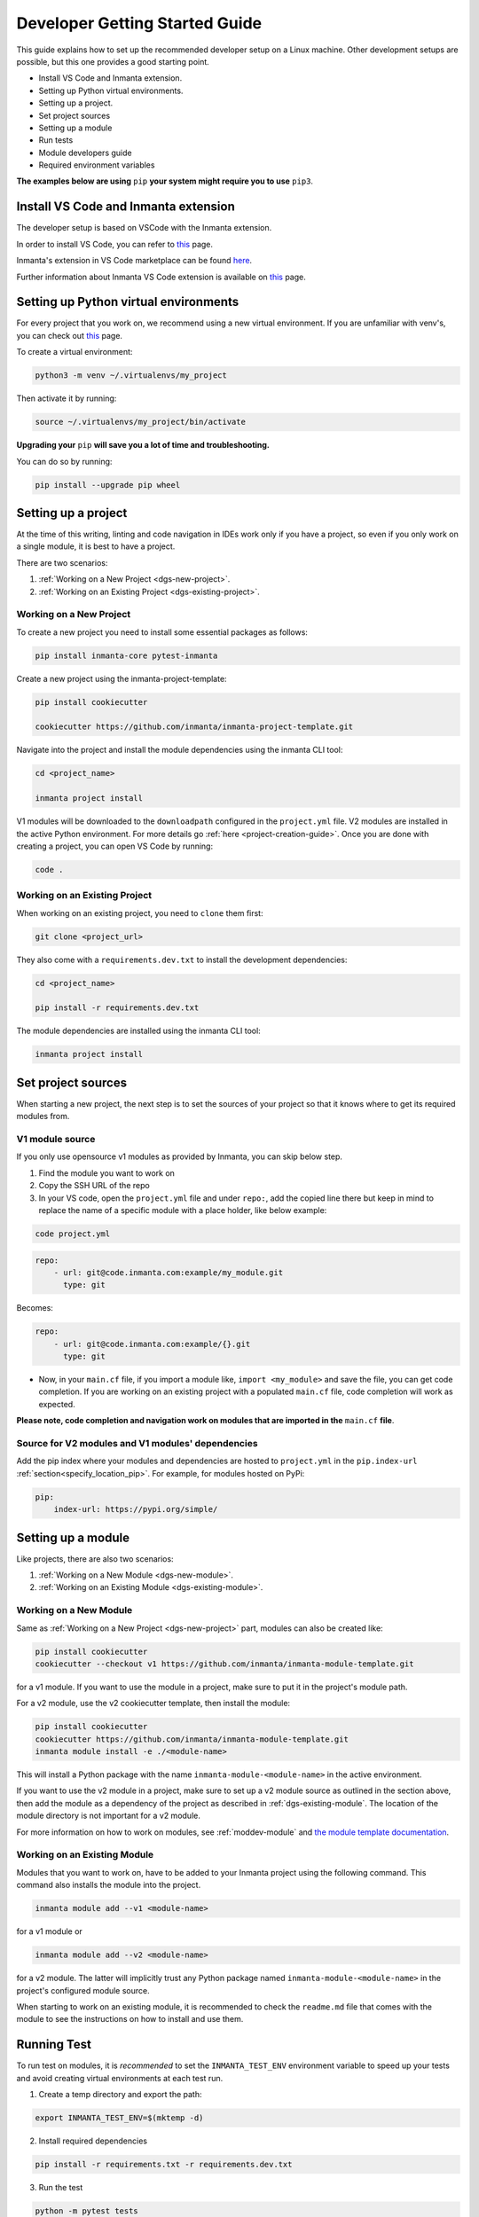 ********************************
Developer Getting Started Guide
********************************

This guide explains how to set up the recommended developer setup on a Linux machine.
Other development setups are possible, but this one provides a good starting point.

* Install VS Code and Inmanta extension.
* Setting up Python virtual environments.
* Setting up a project.
* Set project sources
* Setting up a module
* Run tests
* Module developers guide
* Required environment variables

**The examples below are using** ``pip`` **your system might require you to use** ``pip3``.


Install VS Code and Inmanta extension
#######################################

The developer setup is based on VSCode with the Inmanta extension.

In order to install VS Code, you can refer to `this <https://code.visualstudio.com/learn/get-started/basics>`__ page.

Inmanta's extension in VS Code marketplace can be found `here <https://marketplace.visualstudio.com/items?itemName=inmanta.inmanta>`_.

Further information about Inmanta VS Code extension is available on `this <https://github.com/inmanta/vscode-inmanta>`__ page.


Setting up Python virtual environments
########################################

For every project that you work on, we recommend using a new virtual environment.
If you are unfamiliar with venv's, you can check out `this <https://docs.python.org/3/tutorial/venv.html>`__ page.

To create a virtual environment:

.. code-block:: bash

    python3 -m venv ~/.virtualenvs/my_project

Then activate it by running:

.. code-block:: bash

    source ~/.virtualenvs/my_project/bin/activate

**Upgrading your** ``pip`` **will save you a lot of time and troubleshooting.**

You can do so by running:

.. code-block:: bash

    pip install --upgrade pip wheel


Setting up a project
##################################################################

At the time of this writing, linting and code navigation in IDEs work only if you have a project, so even if you only work on a single module, it is best to have a project.

There are two scenarios:

1. :ref:`Working on a New Project <dgs-new-project>`.
2. :ref:`Working on an Existing Project <dgs-existing-project>`.

.. _dgs-new-project:

Working on a New Project
========================

To create a new project you need to install some essential packages as follows:

.. code-block:: bash

    pip install inmanta-core pytest-inmanta

Create a new project using the inmanta-project-template:

.. code-block:: bash

    pip install cookiecutter

    cookiecutter https://github.com/inmanta/inmanta-project-template.git

Navigate into the project and install the module dependencies using the inmanta CLI tool:

.. code-block:: bash

    cd <project_name>

    inmanta project install

V1 modules will be downloaded to the ``downloadpath`` configured in the ``project.yml`` file. V2 modules are installed in the
active Python environment. For more details go :ref:`here <project-creation-guide>`. Once you are done with creating a project,
you can open VS Code by running:

.. code-block:: bash

    code .


.. _dgs-existing-project:

Working on an Existing Project
==============================

When working on an existing project, you need to ``clone`` them first:

.. code-block:: bash

    git clone <project_url>

They also come with a ``requirements.dev.txt`` to install the development dependencies:

.. code-block:: bash

    cd <project_name>

    pip install -r requirements.dev.txt

The module dependencies are installed using the inmanta CLI tool:

.. code-block:: bash

    inmanta project install


Set project sources
#####################

When starting a new project, the next step is to set the sources of your project so that it knows where to get its required modules from.

V1 module source
================

If you only use opensource v1 modules as provided by Inmanta, you can skip below step.

1. Find the module you want to work on
2. Copy the SSH URL of the repo
3. In your VS code, open the ``project.yml`` file and under ``repo:``, add the copied line there but keep in mind to replace the name of a specific module with a place holder, like below example:

.. code-block:: bash

    code project.yml

.. code-block:: yaml

    repo:
        - url: git@code.inmanta.com:example/my_module.git
          type: git

Becomes:

.. code-block:: yaml

    repo:
        - url: git@code.inmanta.com:example/{}.git
          type: git

* Now, in your ``main.cf`` file, if you import a module like, ``import <my_module>`` and save the file, you can get code completion. If you are working on an existing project with a populated ``main.cf`` file, code completion will work as expected.

**Please note, code completion and navigation work on modules that are imported in the** ``main.cf`` **file**.

Source for V2 modules and V1 modules' dependencies
==================================================

Add the pip index where your modules and dependencies are hosted to ``project.yml`` in the ``pip.index-url`` :ref:`section<specify_location_pip>`.
For example, for modules hosted on PyPi:

.. code-block:: yaml

    pip:
        index-url: https://pypi.org/simple/



Setting up a module
#########################

Like projects, there are also two scenarios:

1. :ref:`Working on a New Module <dgs-new-module>`.
2. :ref:`Working on an Existing Module <dgs-existing-module>`.

.. _dgs-new-module:

Working on a New Module
=======================

Same as :ref:`Working on a New Project <dgs-new-project>` part, modules can also be created like:

.. code-block:: bash

    pip install cookiecutter
    cookiecutter --checkout v1 https://github.com/inmanta/inmanta-module-template.git

for a v1 module. If you want to use the module in a project, make sure to put it in the project's module path.

For a v2 module, use the v2 cookiecutter template, then install the module:

.. code-block:: bash

    pip install cookiecutter
    cookiecutter https://github.com/inmanta/inmanta-module-template.git
    inmanta module install -e ./<module-name>

This will install a Python package with the name ``inmanta-module-<module-name>`` in the active environment.

If you want to use the v2 module in a project, make sure to set up a v2 module source as outlined in the section above,
then add the module as a dependency of the project as described in :ref:`dgs-existing-module`.
The location of the module directory is not important for a v2 module.



For more information on how to work on modules, see :ref:`moddev-module` and `the module template documentation <https://github.com/inmanta/inmanta-module-template>`_.

.. _dgs-existing-module:

Working on an Existing Module
=============================

Modules that you want to work on, have to be added to your Inmanta project using the following command. This command also installs the module into the project.

.. code-block:: bash

    inmanta module add --v1 <module-name>

for a v1 module or

.. code-block:: bash

    inmanta module add --v2 <module-name>

for a v2 module. The latter will implicitly trust any Python package named ``inmanta-module-<module-name>`` in the project's configured module source.

When starting to work on an existing module, it is recommended to check the ``readme.md`` file that comes with the module to see the instructions on how to install and use them.

Running Test
##############################

To run test on modules, it is *recommended* to set the ``INMANTA_TEST_ENV`` environment variable to speed up your tests and avoid creating virtual environments at each test run.

1. Create a temp directory and export the path:

.. code-block:: bash

    export INMANTA_TEST_ENV=$(mktemp -d)


2. Install required dependencies

.. code-block:: bash

    pip install -r requirements.txt -r requirements.dev.txt

3. Run the test

.. code-block:: bash

    python -m pytest tests
